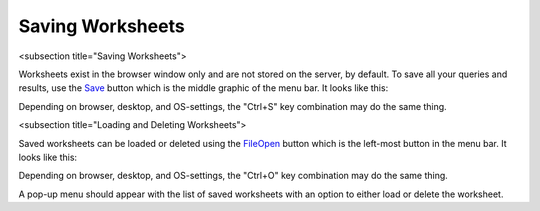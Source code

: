 Saving Worksheets
=================

<subsection title="Saving Worksheets">

Worksheets exist in the browser window only and are not stored on the server, by default. To save all your queries and results, use the `<Save>`_ button which is the middle graphic of the menu bar. It looks like this:

.. image:: save-button.png


Depending on browser, desktop, and OS-settings, the "Ctrl+S" key combination may do the same thing.

<subsection title="Loading and Deleting Worksheets">

Saved worksheets can be loaded or deleted using the `<File Open>`_ button which is the left-most button in the menu bar. It looks like this:

.. image:: file-open-button.png


Depending on browser, desktop, and OS-settings, the "Ctrl+O" key combination may do the same thing.

A pop-up menu should appear with the list of saved worksheets with an option to either load or delete the worksheet.